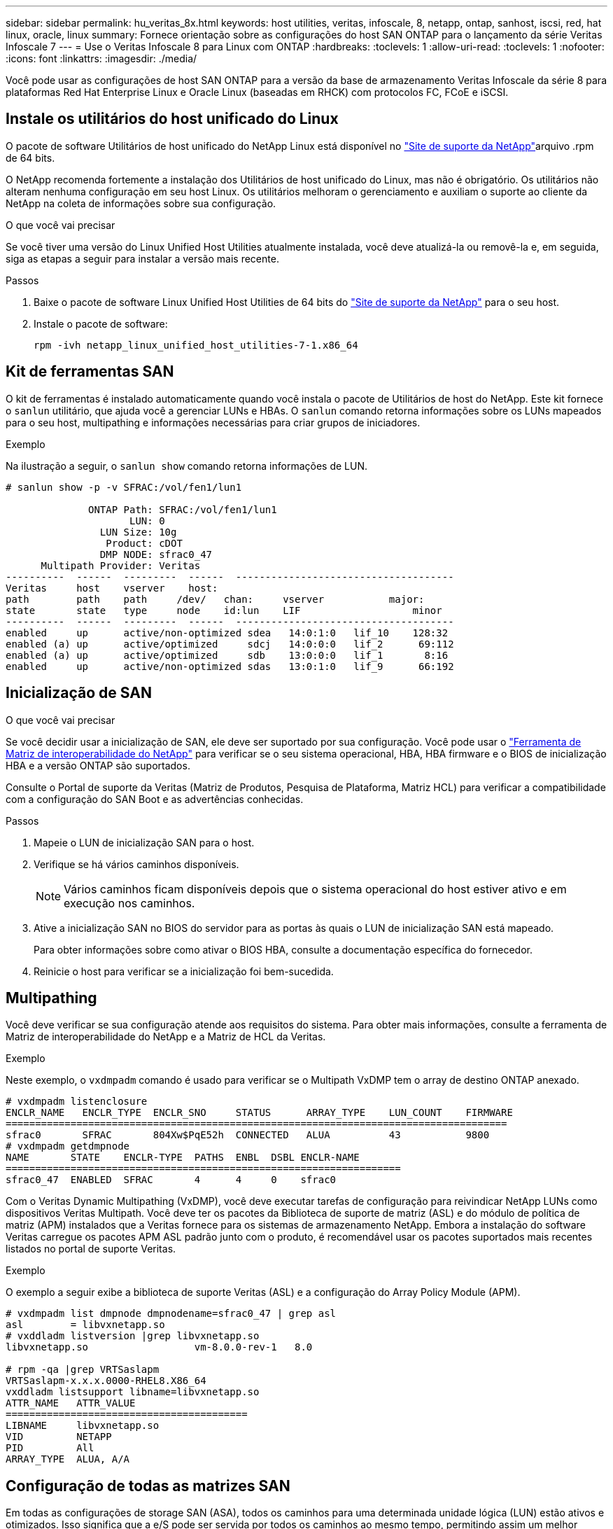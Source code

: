 ---
sidebar: sidebar 
permalink: hu_veritas_8x.html 
keywords: host utilities, veritas, infoscale, 8, netapp, ontap, sanhost, iscsi, red, hat linux, oracle, linux 
summary: Fornece orientação sobre as configurações do host SAN ONTAP para o lançamento da série Veritas Infoscale 7 
---
= Use o Veritas Infoscale 8 para Linux com ONTAP
:hardbreaks:
:toclevels: 1
:allow-uri-read: 
:toclevels: 1
:nofooter: 
:icons: font
:linkattrs: 
:imagesdir: ./media/


[role="lead"]
Você pode usar as configurações de host SAN ONTAP para a versão da base de armazenamento Veritas Infoscale da série 8 para plataformas Red Hat Enterprise Linux e Oracle Linux (baseadas em RHCK) com protocolos FC, FCoE e iSCSI.



== Instale os utilitários do host unificado do Linux

O pacote de software Utilitários de host unificado do NetApp Linux está disponível no link:https://mysupport.netapp.com/site/products/all/details/hostutilities/downloads-tab/download/61343/7.1/downloads["Site de suporte da NetApp"^]arquivo .rpm de 64 bits.

O NetApp recomenda fortemente a instalação dos Utilitários de host unificado do Linux, mas não é obrigatório. Os utilitários não alteram nenhuma configuração em seu host Linux. Os utilitários melhoram o gerenciamento e auxiliam o suporte ao cliente da NetApp na coleta de informações sobre sua configuração.

.O que você vai precisar
Se você tiver uma versão do Linux Unified Host Utilities atualmente instalada, você deve atualizá-la ou removê-la e, em seguida, siga as etapas a seguir para instalar a versão mais recente.

.Passos
. Baixe o pacote de software Linux Unified Host Utilities de 64 bits do https://mysupport.netapp.com/site/products/all/details/hostutilities/downloads-tab/download/61343/7.1/downloads["Site de suporte da NetApp"^] para o seu host.
. Instale o pacote de software:
+
`rpm -ivh netapp_linux_unified_host_utilities-7-1.x86_64`





== Kit de ferramentas SAN

O kit de ferramentas é instalado automaticamente quando você instala o pacote de Utilitários de host do NetApp. Este kit fornece o `sanlun` utilitário, que ajuda você a gerenciar LUNs e HBAs. O `sanlun` comando retorna informações sobre os LUNs mapeados para o seu host, multipathing e informações necessárias para criar grupos de iniciadores.

.Exemplo
Na ilustração a seguir, o `sanlun show` comando retorna informações de LUN.

[listing]
----
# sanlun show -p -v SFRAC:/vol/fen1/lun1

              ONTAP Path: SFRAC:/vol/fen1/lun1
                     LUN: 0
                LUN Size: 10g
                 Product: cDOT
                DMP NODE: sfrac0_47
      Multipath Provider: Veritas
----------  ------  ---------  ------  -------------------------------------
Veritas     host    vserver    host:
path        path    path     /dev/   chan:     vserver           major:
state       state   type     node    id:lun    LIF                   minor
----------  ------  ---------  ------  -------------------------------------
enabled     up      active/non-optimized sdea   14:0:1:0   lif_10    128:32
enabled (a) up      active/optimized     sdcj   14:0:0:0   lif_2      69:112
enabled (a) up      active/optimized     sdb    13:0:0:0   lif_1       8:16
enabled     up      active/non-optimized sdas   13:0:1:0   lif_9      66:192
----


== Inicialização de SAN

.O que você vai precisar
Se você decidir usar a inicialização de SAN, ele deve ser suportado por sua configuração. Você pode usar o https://mysupport.netapp.com/matrix/imt.jsp?components=65623;64703;&solution=1&isHWU&src=IMT["Ferramenta de Matriz de interoperabilidade do NetApp"^] para verificar se o seu sistema operacional, HBA, HBA firmware e o BIOS de inicialização HBA e a versão ONTAP são suportados.

Consulte o Portal de suporte da Veritas (Matriz de Produtos, Pesquisa de Plataforma, Matriz HCL) para verificar a compatibilidade com a configuração do SAN Boot e as advertências conhecidas.

.Passos
. Mapeie o LUN de inicialização SAN para o host.
. Verifique se há vários caminhos disponíveis.
+

NOTE: Vários caminhos ficam disponíveis depois que o sistema operacional do host estiver ativo e em execução nos caminhos.

. Ative a inicialização SAN no BIOS do servidor para as portas às quais o LUN de inicialização SAN está mapeado.
+
Para obter informações sobre como ativar o BIOS HBA, consulte a documentação específica do fornecedor.

. Reinicie o host para verificar se a inicialização foi bem-sucedida.




== Multipathing

Você deve verificar se sua configuração atende aos requisitos do sistema. Para obter mais informações, consulte a ferramenta de Matriz de interoperabilidade do NetApp e a Matriz de HCL da Veritas.

.Exemplo
Neste exemplo, o `vxdmpadm` comando é usado para verificar se o Multipath VxDMP tem o array de destino ONTAP anexado.

[listing]
----
# vxdmpadm listenclosure
ENCLR_NAME   ENCLR_TYPE  ENCLR_SNO     STATUS      ARRAY_TYPE    LUN_COUNT    FIRMWARE
=====================================================================================
sfrac0       SFRAC       804Xw$PqE52h  CONNECTED   ALUA          43           9800
# vxdmpadm getdmpnode
NAME       STATE    ENCLR-TYPE  PATHS  ENBL  DSBL ENCLR-NAME
===================================================================
sfrac0_47  ENABLED  SFRAC       4      4     0    sfrac0
----
Com o Veritas Dynamic Multipathing (VxDMP), você deve executar tarefas de configuração para reivindicar NetApp LUNs como dispositivos Veritas Multipath. Você deve ter os pacotes da Biblioteca de suporte de matriz (ASL) e do módulo de política de matriz (APM) instalados que a Veritas fornece para os sistemas de armazenamento NetApp. Embora a instalação do software Veritas carregue os pacotes APM ASL padrão junto com o produto, é recomendável usar os pacotes suportados mais recentes listados no portal de suporte Veritas.

.Exemplo
O exemplo a seguir exibe a biblioteca de suporte Veritas (ASL) e a configuração do Array Policy Module (APM).

[listing]
----
# vxdmpadm list dmpnode dmpnodename=sfrac0_47 | grep asl
asl        = libvxnetapp.so
# vxddladm listversion |grep libvxnetapp.so
libvxnetapp.so                  vm-8.0.0-rev-1   8.0

# rpm -qa |grep VRTSaslapm
VRTSaslapm-x.x.x.0000-RHEL8.X86_64
vxddladm listsupport libname=libvxnetapp.so
ATTR_NAME   ATTR_VALUE
=========================================
LIBNAME     libvxnetapp.so
VID         NETAPP
PID         All
ARRAY_TYPE  ALUA, A/A
----


== Configuração de todas as matrizes SAN

Em todas as configurações de storage SAN (ASA), todos os caminhos para uma determinada unidade lógica (LUN) estão ativos e otimizados. Isso significa que a e/S pode ser servida por todos os caminhos ao mesmo tempo, permitindo assim um melhor desempenho.

.Exemplo
O exemplo a seguir exibe a saída correta para um LUN ONTAP:

[listing]
----
# vxdmpadm getsubpaths dmpnodename-sfrac0_47
NAME  STATE[A]   PATH-TYPE[M]   CTLR-NAME   ENCLR-TYPE  ENCLR-NAME  ATTRS  PRIORITY
===================================================================================
sdas  ENABLED (A)    Active/Optimized c13   SFRAC       sfrac0     -      -
sdb   ENABLED(A) Active/Optimized     c14   SFRAC       sfrac0     -      -
sdcj  ENABLED(A)  Active/Optimized     c14   SFRAC       sfrac0     -      -
sdea  ENABLED (A)    Active/Optimized c14   SFRAC       sfrac0     -
----

NOTE: Não use um número excessivo de caminhos para um único LUN. Não mais de 4 caminhos devem ser necessários. Mais de 8 caminhos podem causar problemas de caminho durante falhas de storage.



== Configuração sem ASA

Para configurações que não sejam ASA, deve haver dois grupos de caminhos com prioridades diferentes. Os caminhos com as prioridades mais altas são Ativo/otimizado, o que significa que eles são atendidos pelo controlador onde o agregado está localizado. Os caminhos com as prioridades mais baixas estão ativos, mas não são otimizados porque são servidos de um controlador diferente. Os caminhos não otimizados são usados somente quando caminhos otimizados não estão disponíveis.

.Exemplo
O exemplo a seguir exibe a saída correta para um LUN ONTAP com dois caminhos ativos/otimizados e dois caminhos ativos/não otimizados:

[listing]
----
# vxdmpadm getsubpaths dmpnodename-sfrac0_47
NAME  STATE[A]   PATH-TYPE[M]   CTLR-NAME   ENCLR-TYPE  ENCLR-NAME  ATTRS  PRIORITY
===================================================================================
sdas  ENABLED     Active/Non-Optimized c13   SFRAC       sfrac0     -      -
sdb   ENABLED(A)  Active/Optimized     c14   SFRAC       sfrac0     -      -
sdcj  ENABLED(A)  Active/Optimized     c14   SFRAC       sfrac0     -      -
sdea  ENABLED     Active/Non-Optimized c14   SFRAC       sfrac0     -      -
----

NOTE: Não use um número excessivo de caminhos para um único LUN. Não mais de 4 caminhos devem ser necessários. Mais de 8 caminhos podem causar problemas de caminho durante falhas de storage.



=== Definições recomendadas



==== Configurações do Veritas Multipath

Os seguintes sintonizáveis VxDMP da Veritas são recomendados pela NetApp para uma configuração ideal do sistema em operações de failover de armazenamento.

[cols="2*"]
|===
| Parâmetro | Definição 


| dmp_lun_retry_timeout | 60 


| dmp_path_age | 120 


| dmp_restore_interval | 60 
|===
Os sintonizáveis DMP são definidos online usando o `vxdmpadm` comando da seguinte forma:

`# vxdmpadm settune dmp_tunable=value`

Os valores desses ajustáveis podem ser verificados dinamicamente usando `#vxdmpadm gettune`o .

.Exemplo
O exemplo a seguir mostra os sintonizáveis VxDMP efetivos no host SAN.

[listing]
----
# vxdmpadm gettune

Tunable                    Current Value    Default Value
dmp_cache_open                      on                on
dmp_daemon_count                    10                10
dmp_delayq_interval                 15                15
dmp_display_alua_states             on                on
dmp_fast_recovery                   on                on
dmp_health_time                     60                60
dmp_iostats_state              enabled           enabled
dmp_log_level                        1                 1
dmp_low_impact_probe                on                on
dmp_lun_retry_timeout               60                30
dmp_path_age                       120               300
dmp_pathswitch_blks_shift            9                 9
dmp_probe_idle_lun                  on                on
dmp_probe_threshold                  5                 5
dmp_restore_cycles                  10                10
dmp_restore_interval                60               300
dmp_restore_policy         check_disabled   check_disabled
dmp_restore_state              enabled           enabled
dmp_retry_count                      5                 5
dmp_scsi_timeout                    20                20
dmp_sfg_threshold                    1                 1
dmp_stat_interval                    1                 1
dmp_monitor_ownership               on                on
dmp_monitor_fabric                  on                on
dmp_native_support                 off               off
----


==== Definições por protocolo

* Somente para FC/FCoE: Use os valores de tempo limite padrão.
* Apenas para iSCSI: Defina o `replacement_timeout` valor do parâmetro para 120.
+
O parâmetro iSCSI `replacement_timeout` controla por quanto tempo a camada iSCSI deve esperar por um caminho ou sessão de tempo limite para se restabelecer antes de falhar qualquer comando nela. Recomenda-se definir o valor de `replacement_timeout` para 120 no ficheiro de configuração iSCSI.



.Exemplo
[listing]
----
# grep replacement_timeout /etc/iscsi/iscsid.conf
node.session.timeo.replacement_timeout = 120
----


==== Configurações por plataformas do SO

Para o Red Hat Enterprise Linux série 7 e 8, você deve configurar `udev rport` valores para oferecer suporte ao ambiente Veritas Infoscale em cenários de failover de armazenamento. Crie o arquivo `/etc/udev/rules.d/40-rport.rules` com o seguinte conteúdo de arquivo:

[listing]
----
# cat /etc/udev/rules.d/40-rport.rules
KERNEL=="rport-*", SUBSYSTEM=="fc_remote_ports", ACTION=="add", RUN+=/bin/sh -c 'echo 20 > /sys/class/fc_remote_ports/%k/fast_io_fail_tmo;echo 864000 >/sys/class/fc_remote_ports/%k/dev_loss_tmo'"
----

NOTE: Para todas as outras configurações específicas do Veritas, consulte a documentação padrão do produto Veritas Infoscale.



== Coexistência da multipath

Se você tiver um ambiente multipath heterogêneo, incluindo Veritas Infoscale, Linux Native Device Mapper e LVM volume Manager, consulte o guia Veritas Product Administration para obter as configurações.



== Problemas conhecidos

Não há problemas conhecidos para o Veritas Infoscale 8 para Linux com a versão ONTAP.
